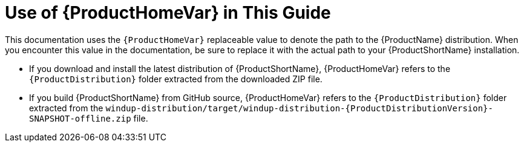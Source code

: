 [[about_home_var]]
= Use of {ProductHomeVar} in This Guide

This documentation uses the `{ProductHomeVar}` replaceable value to denote the path to the {ProductName} distribution. When you encounter this value in the documentation, be sure to replace it with the actual path to your {ProductShortName} installation.

* If you download and install the latest distribution of {ProductShortName}, {ProductHomeVar} refers to the `{ProductDistribution}` folder extracted from the downloaded ZIP file.
* If you build {ProductShortName} from GitHub source, {ProductHomeVar} refers to the `{ProductDistribution}` folder extracted from the `windup-distribution/target/windup-distribution-{ProductDistributionVersion}-SNAPSHOT-offline.zip` file.

